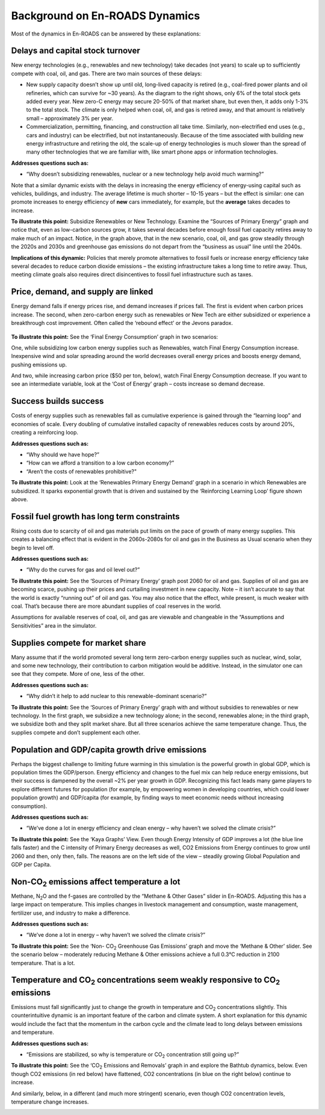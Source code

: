 Background on En-ROADS Dynamics
===============================

Most of the dynamics in En-ROADS can be answered by these explanations:

Delays and capital stock turnover
---------------------------------

New energy technologies (e.g., renewables and new technology) take decades (not years) to scale up to sufficiently compete with coal, oil, and gas. There are two main sources of these delays:

-  New supply capacity doesn’t show up until old, long-lived capacity is retired (e.g., coal-fired power plants and oil refineries, which can survive for ~30 years). As the diagram to the right shows, only 6% of the total stock gets added every year. New zero-C energy may secure 20-50% of that market share, but even then, it adds only 1-3% to the total stock. The climate is only helped when coal, oil, and gas is retired away, and that amount is relatively small – approximately 3% per year.

-  |image18|\ |image19|\ Commercialization, permitting, financing, and construction all take time. Similarly, non-electrified end uses (e.g., cars and industry) can be electrified, but not instantaneously. Because of the time associated with building new energy infrastructure and retiring the old, the scale-up of energy technologies is much slower than the spread of many other technologies that we are familiar with, like smart phone apps or information technologies.

**Addresses questions such as:**

-  “Why doesn’t subsidizing renewables, nuclear or a new technology help avoid much warming?”

Note that a similar dynamic exists with the delays in increasing the energy efficiency of energy-using capital such as vehicles, buildings, and industry. The average lifetime is much shorter – 10-15 years – but the effect is similar: one can promote increases to energy efficiency of **new** cars immediately, for example, but the **average** takes decades to increase.

|image20|

**To illustrate this point:** Subsidize Renewables or New Technology. Examine the “Sources of Primary Energy” graph and notice that, even as low-carbon sources grow, it takes several decades before enough fossil fuel capacity retires away to make much of an impact. Notice, in the graph above, that in the new scenario, coal, oil, and gas grow steadily through the 2020s and 2030s and greenhouse gas emissions do not depart from the “business as usual” line until the 2040s.

**Implications of this dynamic:** Policies that merely promote alternatives to fossil fuels or increase energy efficiency take several decades to reduce carbon dioxide emissions – the existing infrastructure takes a long time to retire away. Thus, meeting climate goals also requires direct disincentives to fossil fuel infrastructure such as taxes.

Price, demand, and supply are linked 
-------------------------------------

Energy demand falls if energy prices rise, and demand increases if prices fall. The first is evident when carbon prices increase. The second, when zero-carbon energy such as renewables or New Tech are either subsidized or experience a breakthrough cost improvement. Often called the ‘rebound effect’ or the Jevons paradox.

   |image21|

**To illustrate this point:** See the ‘Final Energy Consumption’ graph in two scenarios:

|image22|\ One, while subsidizing low carbon energy supplies such as Renewables, watch Final Energy Consumption increase. Inexpensive wind and solar spreading around the world decreases overall energy prices and boosts energy demand, pushing emissions up.

|image23|\ And two, while increasing carbon price ($50 per ton, below), watch Final Energy Consumption decrease. If you want to see an intermediate variable, look at the ‘Cost of Energy’ graph – costs increase so demand decrease.

Success builds success
----------------------

|image24|\ Costs of energy supplies such as renewables fall as cumulative experience is gained through the “learning loop” and economies of scale. Every doubling of cumulative installed capacity of renewables reduces costs by around 20%, creating a reinforcing loop.

**Addresses questions such as:**

-  “Why should we have hope?”

-  “How can we afford a transition to a low carbon economy?”

-  “Aren’t the costs of renewables prohibitive?"

**To illustrate this point:** Look at the ‘Renewables Primary Energy Demand’ graph in a scenario in which Renewables are subsidized. It sparks exponential growth that is driven and sustained by the ‘Reinforcing Learning Loop’ figure shown above.

|image25|

.. _section-1:

.. _section-2:

.. _section-3:

Fossil fuel growth has long term constraints
--------------------------------------------

Rising costs due to scarcity of oil and gas materials put limits on the pace of growth of many energy supplies. This creates a balancing effect that is evident in the 2060s-2080s for oil and gas in the Business as Usual scenario when they begin to level off.

**Addresses questions such as:**

-  “Why do the curves for gas and oil level out?”

|image26|\ **To illustrate this point:** See the ‘Sources of Primary Energy’ graph post 2060 for oil and gas. Supplies of oil and gas are becoming scarce, pushing up their prices and curtailing investment in new capacity. Note – it isn’t accurate to say that the world is exactly “running out” of oil and gas. You may also notice that the effect, while present, is much weaker with coal. That’s because there are more abundant supplies of coal reserves in the world.

Assumptions for available reserves of coal, oil, and gas are viewable and changeable in the “Assumptions and Sensitivities” area in the simulator.

Supplies compete for market share
---------------------------------

Many assume that if the world promoted several long term zero-carbon energy supplies such as nuclear, wind, solar, and some new technology, their contribution to carbon mitigation would be additive. Instead, in the simulator one can see that they compete. More of one, less of the other.

**Addresses questions such as:**

-  “Why didn’t it help to add nuclear to this renewable-dominant scenario?”

**To illustrate this point:** See the ‘Sources of Primary Energy’ graph with and without subsidies to renewables or new technology. In the first graph, we subsidize a new technology alone; in the second, renewables alone; in the third graph, we subsidize both and they split market share. But all three scenarios achieve the same temperature change. Thus, the supplies compete and don’t supplement each other.

|image27|

Population and GDP/capita growth drive emissions
------------------------------------------------

Perhaps the biggest challenge to limiting future warming in this simulation is the powerful growth in global GDP, which is population times the GDP/person. Energy efficiency and changes to the fuel mix can help reduce energy emissions, but their success is dampened by the overall ~2% per year growth in GDP. Recognizing this fact leads many game players to explore different futures for population (for example, by empowering women in developing countries, which could lower population growth) and GDP/capita (for example, by finding ways to meet economic needs without increasing consumption).

**Addresses questions such as:**

-  “We’ve done a lot in energy efficiency and clean energy – why haven’t we solved the climate crisis?”

**To illustrate this point:** See the ‘Kaya Graphs’ View. Even though Energy Intensity of GDP improves a lot (the blue line falls faster) and the C intensity of Primary Energy decreases as well, CO2 Emissions from Energy continues to grow until 2060 and then, only then, falls. The reasons are on the left side of the view – steadily growing Global Population and GDP per Capita.

|image28|

Non-CO\ :sub:`2` emissions affect temperature a lot 
----------------------------------------------------

Methane, N\ :sub:`2`\ O and the f-gases are controlled by the “Methane & Other Gases” slider in En-ROADS. Adjusting this has a large impact on temperature. This implies changes in livestock management and consumption, waste management, fertilizer use, and industry to make a difference.

**Addresses questions such as:**

-  “We’ve done a lot in energy – why haven’t we solved the climate crisis?”

**To illustrate this point:** See the ‘Non- CO\ :sub:`2` Greenhouse Gas Emissions’ graph and move the ‘Methane & Other’ slider. See the scenario below – moderately reducing Methane & Other emissions achieve a full 0.3°C reduction in 2100 temperature. That is a lot.

|image29|

Temperature and CO\ :sub:`2` concentrations seem weakly responsive to CO\ :sub:`2` emissions 
---------------------------------------------------------------------------------------------

Emissions must fall significantly just to change the growth in temperature and CO\ :sub:`2` concentrations slightly. This counterintuitive dynamic is an important feature of the carbon and climate system. A short explanation for this dynamic would include the fact that the momentum in the carbon cycle and the climate lead to long delays between emissions and temperature.

**Addresses questions such as:**

-  “Emissions are stabilized, so why is temperature or CO\ :sub:`2` concentration still going up?”

|image30|\ **To illustrate this point:** See the ‘CO\ :sub:`2` Emissions and Removals’ graph in and explore the Bathtub dynamics, below. Even though CO2 emissions (in red below) have flattened, CO2 concentrations (in blue on the right below) continue to increase.

|image31|\ And similarly, below, in a different (and much more stringent) scenario, even though CO2 concentration levels, temperature change increases.

|image32|



.. SUBSTITUTIONS SECTION

.. |image0| image:: ../images/media/image2.png
   :width: 0.60671in
   :height: 0.45277in
.. |image1| image:: ../images/media/image4.png
   :width: 0.52622in
   :height: 0.48612in
.. |image2| image:: ../images/media/image6.png
   :width: 0.59639in
   :height: 0.49444in
.. |image3| image:: ../images/media/image8.png
   :width: 0.49819in
   :height: 0.48945in
.. |image4| image:: ../images/media/image10.png
   :width: 0.52569in
   :height: 0.52152in
.. |image5| image:: ../images/media/image12.png
   :width: 0.46111in
   :height: 0.49339in
.. |image6| image:: ../images/media/image14.png
   :width: 0.35931in
   :height: 0.49106in
.. |image7| image:: ../images/media/image16.png
   :width: 0.49604in
   :height: 0.49604in
.. |image8| image:: ../images/media/image18.png
   :width: 0.55694in
   :height: 0.49064in
.. |image9| image:: ../images/media/image20.png
   :width: 0.55569in
   :height: 0.45763in
.. |image10| image:: ../images/media/image22.png
   :width: 0.54511in
   :height: 0.50115in
.. |image11| image:: ../images/media/image24.png
   :width: 0.43756in
   :height: 0.48429in
.. |image12| image:: ../images/media/image26.png
   :width: 0.61475in
   :height: 0.47903in
.. |image13| image:: ../images/media/image28.png
   :width: 0.56702in
   :height: 0.49385in
.. |image14| image:: ../images/media/image30.png
   :width: 0.92623in
   :height: 0.43265in
.. |image15| image:: ../images/media/image32.png
   :width: 0.78131in
   :height: 0.49772in
.. |image16| image:: ../images/media/image34.png
   :width: 0.63286in
   :height: 0.50101in
.. |image17| image:: ../images/media/image36.png
   :width: 0.71758in
   :height: 0.49177in
.. |image18| image:: ../images/media/image38.jpg
   :width: 3.38889in
   :height: 2.54167in
.. |image19| image:: ../images/media/image39.jpg
   :width: 3.3125in
   :height: 1.55in
.. |image20| image:: ../images/media/image40.png
   :width: 6.5in
   :height: 2.31389in
.. |image21| image:: ../images/media/image42.jpg
   :width: 4.31667in
   :height: 1.42222in
.. |image22| image:: ../images/media/image43.png
   :width: 6.5in
   :height: 2.32083in
.. |image23| image:: ../images/media/image45.png
   :width: 6.5in
   :height: 3.43472in
.. |image24| image:: ../images/media/image47.png
   :width: 2.91727in
   :height: 2.44307in
.. |image25| image:: ../images/media/image49.png
   :width: 4.34585in
   :height: 2.16549in
.. |image26| image:: ../images/media/image50.png
   :width: 4.01181in
   :height: 2.75139in
.. |image27| image:: ../images/media/image52.png
   :width: 7.03542in
   :height: 1.97639in
.. |image28| image:: ../images/media/image58.png
   :width: 7.32153in
   :height: 2.28681in
.. |image29| image:: ../images/media/image59.png
   :width: 3.68681in
   :height: 2.43611in
.. |image30| image:: ../images/media/image60.png
   :width: 6.5in
   :height: 2.15556in
.. |image31| image:: ../images/media/image61.png
   :width: 6.79635in
   :height: 2.29885in
.. |image32| image:: ../images/media/image62.jpg
   :width: 3.63125in
   :height: 2.72361in
.. |image33| image:: ../images/media/image2.png
   :width: 0.60671in
   :height: 0.45277in
.. |image34| image:: ../images/media/image4.png
   :width: 0.52622in
   :height: 0.48612in
.. |image35| image:: ../images/media/image6.png
   :width: 0.59639in
   :height: 0.49444in
.. |image36| image:: ../images/media/image8.png
   :width: 0.49819in
   :height: 0.48945in
.. |image37| image:: ../images/media/image10.png
   :width: 0.52569in
   :height: 0.52152in
.. |image38| image:: ../images/media/image12.png
   :width: 0.46111in
   :height: 0.49339in
.. |image39| image:: ../images/media/image14.png
   :width: 0.35931in
   :height: 0.49106in
.. |image40| image:: ../images/media/image16.png
   :width: 0.49604in
   :height: 0.49604in
.. |image41| image:: ../images/media/image18.png
   :width: 0.55694in
   :height: 0.49064in
.. |image42| image:: ../images/media/image20.png
   :width: 0.55569in
   :height: 0.45763in
.. |image43| image:: ../images/media/image22.png
   :width: 0.54511in
   :height: 0.50115in
.. |image44| image:: ../images/media/image24.png
   :width: 0.43756in
   :height: 0.48429in
.. |image45| image:: ../images/media/image26.png
   :width: 0.61475in
   :height: 0.47903in
.. |image46| image:: ../images/media/image28.png
   :width: 0.56702in
   :height: 0.49385in
.. |image47| image:: ../images/media/image30.png
   :width: 0.92623in
   :height: 0.43265in
.. |image48| image:: ../images/media/image32.png
   :width: 0.78131in
   :height: 0.49772in
.. |image49| image:: ../images/media/image34.png
   :width: 0.63286in
   :height: 0.50101in
.. |image50| image:: ../images/media/image36.png
   :width: 0.71758in
   :height: 0.49177in
